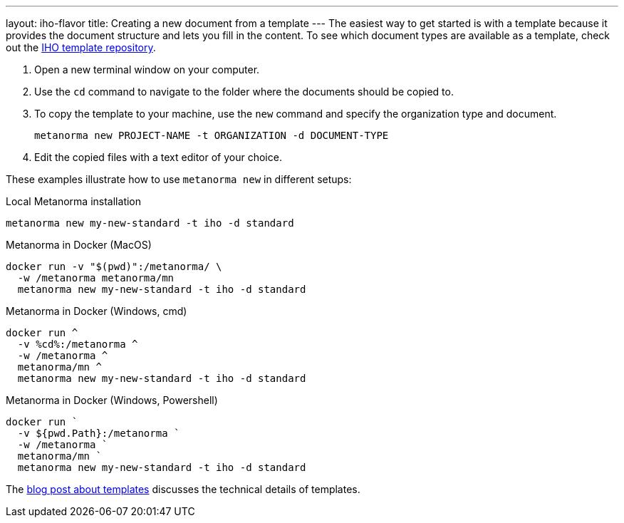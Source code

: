 ---
layout: iho-flavor
title: Creating a new document from a template
---
The easiest way to get started is with a template because it provides the document structure and lets you fill in the content.
To see which document types are available as a template, check out the https://github.com/metanorma/mn-templates-iho[IHO template repository].

//General Metanorma AsciiDoc
//include::/author/topics/creating_new_document.adoc[tag=template-steps]
. Open a new terminal window on your computer.
. Use the `cd` command to navigate to the folder where the documents should be copied to.
. To copy the template to your machine, use the `new` command and specify the organization type and document.
+
`metanorma new PROJECT-NAME -t ORGANIZATION -d DOCUMENT-TYPE`
. Edit the copied files with a text editor of your choice.

These examples illustrate how to use `metanorma new` in different setups:

.Local Metanorma installation
[%collapsible]
[source]
----
metanorma new my-new-standard -t iho -d standard
----

.Metanorma in Docker (MacOS)
[%collapsible]
[source]
----
docker run -v "$(pwd)":/metanorma/ \
  -w /metanorma metanorma/mn
  metanorma new my-new-standard -t iho -d standard
----

.Metanorma in Docker (Windows, cmd)
[%collapsible]
[source]
----
docker run ^
  -v %cd%:/metanorma ^
  -w /metanorma ^
  metanorma/mn ^
  metanorma new my-new-standard -t iho -d standard
----

.Metanorma in Docker (Windows, Powershell)
[%collapsible]
[source]
----
docker run `
  -v ${pwd.Path}:/metanorma `
  -w /metanorma `
  metanorma/mn `
  metanorma new my-new-standard -t iho -d standard
----

The link:/_posts/2019-04-26-metanorma-templates-and-metanorma-new.adoc[blog post about templates] discusses the technical details of templates.